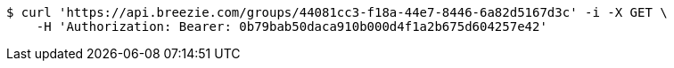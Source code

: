 [source,bash]
----
$ curl 'https://api.breezie.com/groups/44081cc3-f18a-44e7-8446-6a82d5167d3c' -i -X GET \
    -H 'Authorization: Bearer: 0b79bab50daca910b000d4f1a2b675d604257e42'
----